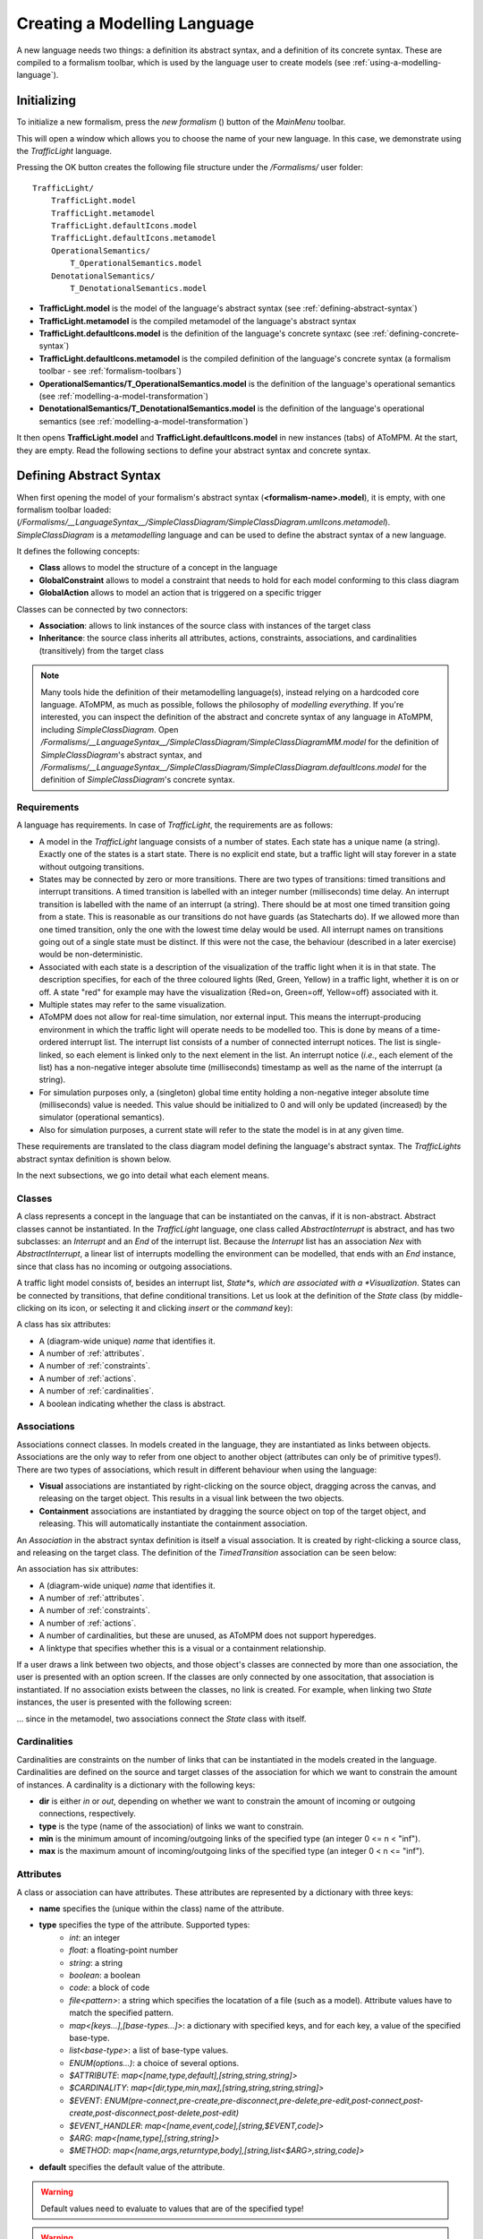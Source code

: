 .. _creating-a-modelling-language:

Creating a Modelling Language
=============================

A new language needs two things: a definition its abstract syntax, and a definition of its concrete syntax. These are compiled to a formalism toolbar, which is used by the language user to create models (see :ref:`using-a-modelling-language`).

Initializing
------------

To initialize a new formalism, press the *new formalism* (|newFormalism.icon|) button of the *MainMenu* toolbar.

.. |newFormalism.icon| image:: img/newFormalism.icon.png
    :class: inline-image
    :scale: 50
    
This will open a window which allows you to choose the name of your new language. In this case, we demonstrate using the *TrafficLight* language.

.. image:: img/new_formalism.png

Pressing the OK button creates the following file structure under the */Formalisms/* user folder::
    
    TrafficLight/
        TrafficLight.model
        TrafficLight.metamodel
        TrafficLight.defaultIcons.model
        TrafficLight.defaultIcons.metamodel
        OperationalSemantics/
            T_OperationalSemantics.model
        DenotationalSemantics/
            T_DenotationalSemantics.model

* **TrafficLight.model** is the model of the language's abstract syntax (see :ref:`defining-abstract-syntax`)
* **TrafficLight.metamodel** is the compiled metamodel of the language's abstract syntax
* **TrafficLight.defaultIcons.model** is the definition of the language's concrete syntaxc (see :ref:`defining-concrete-syntax`)
* **TrafficLight.defaultIcons.metamodel** is the compiled definition of the language's concrete syntax (a formalism toolbar - see :ref:`formalism-toolbars`)
* **OperationalSemantics/T_OperationalSemantics.model** is the definition of the language's operational semantics (see :ref:`modelling-a-model-transformation`)
* **DenotationalSemantics/T_DenotationalSemantics.model** is the definition of the language's operational semantics (see :ref:`modelling-a-model-transformation`)

It then opens **TrafficLight.model** and **TrafficLight.defaultIcons.model** in new instances (tabs) of AToMPM. At the start, they are empty. Read the following sections to define your abstract syntax and concrete syntax.

.. _defining-abstract-syntax:

Defining Abstract Syntax
------------------------

When first opening the model of your formalism's abstract syntax (**<formalism-name>.model**), it is empty, with one formalism toolbar loaded: |SCDToolbar| (*/Formalisms/__LanguageSyntax__/SimpleClassDiagram/SimpleClassDiagram.umlIcons.metamodel*). *SimpleClassDiagram* is a *metamodelling* language and can be used to define the abstract syntax of a new language.

.. |SCDToolbar| image:: img/SCDToolbar.png
    :class: inline-image
    
It defines the following concepts:

* **Class** allows to model the structure of a concept in the language
* **GlobalConstraint** allows to model a constraint that needs to hold for each model conforming to this class diagram
* **GlobalAction** allows to model an action that is triggered on a specific trigger

Classes can be connected by two connectors:

* **Association**: allows to link instances of the source class with instances of the target class
* **Inheritance**: the source class inherits all attributes, actions, constraints, associations, and cardinalities (transitively) from the target class

.. note:: Many tools hide the definition of their metamodelling language(s), instead relying on a hardcoded core language. AToMPM, as much as possible, follows the philosophy of *modelling everything*. If you're interested, you can inspect the definition of the abstract and concrete syntax of any language in AToMPM, including *SimpleClassDiagram*. Open */Formalisms/__LanguageSyntax__/SimpleClassDiagram/SimpleClassDiagramMM.model* for the definition of *SimpleClassDiagram*'s abstract syntax, and */Formalisms/__LanguageSyntax__/SimpleClassDiagram/SimpleClassDiagram.defaultIcons.model* for the definition of *SimpleClassDiagram*'s concrete syntax.

Requirements
^^^^^^^^^^^^
A language has requirements. In case of *TrafficLight*, the requirements are as follows:

* A model in the *TrafficLight* language consists of a number of states. Each state has a unique name (a string). Exactly one of the states is a start state. There is no explicit end state, but a traffic light will stay forever in a state without outgoing transitions.
* States may be connected by zero or more transitions. There are two types of transitions: timed transitions and interrupt transitions. A timed transition is labelled with an integer number (milliseconds) time delay. An interrupt transition is labelled with the name of an interrupt (a string). There should be at most one timed transition going from a state. This is reasonable as our transitions do not have guards (as Statecharts do). If we allowed more than one timed transition, only the one with the lowest time delay would be used. All interrupt names on transitions going out of a single state must be distinct. If this were not the case, the behaviour (described in a later exercise) would be non-deterministic.
* Associated with each state is a description of the visualization of the traffic light when it is in that state. The description specifies, for each of the three coloured lights (Red, Green, Yellow) in a traffic light, whether it is on or off. A state "red" for example may have the visualization {Red=on, Green=off, Yellow=off} associated with it.
* Multiple states may refer to the same visualization.
* AToMPM does not allow for real-time simulation, nor external input. This means the interrupt-producing environment in which the traffic light will operate needs to be modelled too. This is done by means of a time-ordered interrupt list. The interrupt list consists of a number of connected interrupt notices. The list is single-linked, so each element is linked only to the next element in the list. An interrupt notice (*i.e.*, each element of the list) has a non-negative integer absolute time (milliseconds) timestamp as well as the name of the interrupt (a string).
* For simulation purposes only, a (singleton) global time entity holding a non-negative integer absolute time (milliseconds) value is needed. This value should be initialized to 0 and will only be updated (increased) by the simulator (operational semantics).
* Also for simulation purposes, a current state will refer to the state the model is in at any given time.

These requirements are translated to the class diagram model defining the language's abstract syntax. The *TrafficLights* abstract syntax definition is shown below.

.. image:: img/trafficlights_as.png

In the next subsections, we go into detail what each element means.

.. _classes:

Classes
^^^^^^^
A class represents a concept in the language that can be instantiated on the canvas, if it is non-abstract. Abstract classes cannot be instantiated. In the *TrafficLight* language, one class called *AbstractInterrupt* is abstract, and has two subclasses: an *Interrupt* and an *End* of the interrupt list. Because the *Interrupt* list has an association *Nex* with *AbstractInterrupt*, a linear list of interrupts modelling the environment can be modelled, that ends with an *End* instance, since that class has no incoming or outgoing associations.

A traffic light model consists of, besides an interrupt list, *State*s, which are associated with a *Visualization*. States can be connected by transitions, that define conditional transitions. Let us look at the definition of the *State* class (by middle-clicking on its icon, or selecting it and clicking *insert* or the *command* key):

.. image:: img/state.png

A class has six attributes:

* A (diagram-wide unique) *name* that identifies it.
* A number of :ref:`attributes`.
* A number of :ref:`constraints`.
* A number of :ref:`actions`.
* A number of :ref:`cardinalities`.
* A boolean indicating whether the class is abstract.

.. _associations:

Associations
^^^^^^^^^^^^
Associations connect classes. In models created in the language, they are instantiated as links between objects. Associations are the only way to refer from one object to another object (attributes can only be of primitive types!). There are two types of associations, which result in different behaviour when using the language:

* **Visual** associations are instantiated by right-clicking on the source object, dragging across the canvas, and releasing on the target object. This results in a visual link between the two objects.
* **Containment** associations are instantiated by dragging the source object on top of the target object, and releasing. This will automatically instantiate the containment association.

An *Association* in the abstract syntax definition is itself a visual association. It is created by right-clicking a source class, and releasing on the target class. The definition of the *TimedTransition* association can be seen below:

.. image:: img/timed_transition.png

An association has six attributes:

* A (diagram-wide unique) *name* that identifies it.
* A number of :ref:`attributes`.
* A number of :ref:`constraints`.
* A number of :ref:`actions`.
* A number of cardinalities, but these are unused, as AToMPM does not support hyperedges.
* A linktype that specifies whether this is a visual or a containment relationship.

If a user draws a link between two objects, and those object's classes are connected by more than one association, the user is presented with an option screen. If the classes are only connected by one associtation, that association is instantiated. If no association exists between the classes, no link is created. For example, when linking two *State* instances, the user is presented with the following screen:

.. image:: img/association_option.png

... since in the metamodel, two associations connect the *State* class with itself.

.. _cardinalities:

Cardinalities
^^^^^^^^^^^^^
Cardinalities are constraints on the number of links that can be instantiated in the models created in the language. Cardinalities are defined on the source and target classes of the association for which we want to constrain the amount of instances. A cardinality is a dictionary with the following keys:

* **dir** is either *in* or *out*, depending on whether we want to constrain the amount of incoming or outgoing connections, respectively.
* **type** is the type (name of the association) of links we want to constrain.
* **min** is the minimum amount of incoming/outgoing links of the specified type (an integer 0 <= n < "inf").
* **max** is the maximum amount of incoming/outgoing links of the specified type (an integer 0 < n <= "inf").

.. _attributes:

Attributes
^^^^^^^^^^
A class or association can have attributes. These attributes are represented by a dictionary with three keys:

* **name** specifies the (unique within the class) name of the attribute.
* **type** specifies the type of the attribute. Supported types:
    * *int*: an integer
    * *float*: a floating-point number
    * *string*: a string
    * *boolean*: a boolean
    * *code*: a block of code
    * *file<pattern>*: a string which specifies the locatation of a file (such as a model). Attribute values have to match the specified pattern.
    * *map<[keys...],[base-types...]>*: a dictionary with specified keys, and for each key, a value of the specified base-type.
    * *list<base-type>*: a list of base-type values.
    * *ENUM(options...)*: a choice of several options.
    * *$ATTRIBUTE*: *map<[name,type,default],[string,string,string]>*
    * *$CARDINALITY*: *map<[dir,type,min,max],[string,string,string,string]>*
    * *$EVENT*: *ENUM(pre-connect,pre-create,pre-disconnect,pre-delete,pre-edit,post-connect,post-create,post-disconnect,post-delete,post-edit)*
    * *$EVENT_HANDLER*: *map<[name,event,code],[string,$EVENT,code]>*	
    * *$ARG*: *map<[name,type],[string,string]>*	
    * *$METHOD*: *map<[name,args,returntype,body],[string,list<$ARG>,string,code]>*
* **default** specifies the default value of the attribute.

.. warning:: Default values need to evaluate to values that are of the specified type!

.. warning:: When defining a map/ENUM, its keys/options are defined as a comma-separated list. Do NOT insert any whitespaces before or after the comma's, as these will be seen as part of the key/option name.

Depending on the type, the editor presented to the user is different. For an int/float/string it is an input field, for code a text area, for a file the user is presented with a file browser, etc.

.. _inheritance:

Inheritance
^^^^^^^^^^^
Two classes can be linked by :ref:`associations`, but also by an inheritance link. In the *TrafficLights* example, for example, *Interrupt* and *End* inherit from *AbstractInterrupt*. A subclass inherits :ref:`attributes`, :ref:`actions`, :ref:`constraints`, and :ref:`cardinalities` from its superclass. If the subclass defines any item with the same name, it overwrites the definition found in the parent.

.. _constraints:

Constraints
^^^^^^^^^^^
There are two types of constraints: global constraints (instantiated from the *SimpleClassDiagram* toolbar) and local constraints (in the definition of a class). They differ only in what they can "see": a global constraint is defined over the whole model, while a local constraint is evaluated in the context of an object, and can only "see" the object's structure and its neighbors.

A constraint is evaluated when an event triggers. An explanation of all triggers can be found under :ref:`triggers`.

A constraint needs to evaluate to a boolean value. The constraint code is written in Javascript. This means **the last statement executed by the constraint needs to evaluate to a boolean value**. For example, let's model the constraint that only one instance of the *Time* class can be instantiated.

As a local constraint:

.. image:: img/local_constraint.png

.. warning:: Multi-line local constraints need to have each line end with "\\".

One disadvantage of this constraint is that the minimum number of instances (also 1) is not checked. A global constraint solves this:

.. image:: img/global_constraint.png

This constraint checks, when the user presses the *validate* button on the *MainMenu* toolbar, whether exactly one instance of the *Time* class is instantiated. For more information on which functions are available, see :ref:`action-library`.

.. _actions:

Actions
^^^^^^^
There are two types of actions: global actions (instantiated from the *SimpleClassDiagram* toolbar) and local actions (in the definition of a class). They differ only in what they can "see": a global action is defined over the whole model, while a local action is evaluated in the context of an object, and can only "see" the object's structure and its neighbors.

An action is evaluated when an event triggers. An explanation of all triggers can be found under :ref:`triggers`.

For example, let's model an action that sets the *clock* attribute of a *Time* instance to 0 whenever a *Time* instance is created. Note that this is not really necessary, as the default value already makes sure the attribute is correctly initialized.

As a local action:

.. image:: img/local_action.png

.. warning:: Multi-line local actions need to have each line end with "\\".

As a global action:

.. image:: img/global_action.png

One major disadvantage of the global action is that the clock will be set to 0 every time an instance is created, regardless of its type.

.. _triggers:

Triggers
^^^^^^^^
The events that can trigger are:

* **pre-connect**, which triggers just before two instances are connected
* **pre-create**, which triggers just before an instance is created
* **pre-disconnect**, which triggers just before a link between two instances is deleted
* **pre-delete**, which triggers just before an instance is deleted
* **pre-edit**, which triggers just before an instance is edited
* **post-connect**, which triggers just after two instances are connected
* **post-create**, which triggers just after an instance is created
* **post-disconnect**, which triggers just after a link between two instances is deleted
* **post-delete**, which triggers just after an instance is deleted
* **post-edit**, which triggers just after an instance is edited
* **verify**, which triggers when the user presses the *verify* button on the *MainMenu* toolbar

.. note:: A constraint/action with no defined triggers will execute on the *verify* event. These constraints/actions should be updated to select the event explicitly.

.. _action-library:

Action Library
^^^^^^^^^^^^^^

.. rst-class:: table-with-borders

+---------------------------------+-------------------------------------+-------------------------------------------------------------------------------+
| name                            | parameters                          | Description                                                                   |
+=================================+=====================================+===============================================================================+
| getAttr(_attr[, _id])           | * *_attr*: string                   | Return the value of the given attribute from the given entity, specified      |
|                                 | * *_id*: string                     | via its abstract syntax identifier. If no such attribute exists, the          |
|                                 |                                     | current constraint, action, mapper, or parser is immediately interrupted      |
|                                 |                                     | and an error is presented to the user.                                        |
+---------------------------------+-------------------------------------+-------------------------------------------------------------------------------+
| hasAttr(_attr[, _id])           | * *_attr*: string                   | Returns *true* if the given entity, specified via its abstract syntax         |
|                                 | * *_id*: string                     | identifier, has an attribute named *attr*, *false* otherwise.                 |
+---------------------------------+-------------------------------------+-------------------------------------------------------------------------------+
| getAttrNames(_id)               | * *_id*: string                     | Return all attribute names of the given entity, specified via its abstract    |
|                                 |                                     | syntax identifier.                                                            |
+---------------------------------+-------------------------------------+-------------------------------------------------------------------------------+
| getAllNodes(_fulltypes)         | * *_fulltypes*: list<string>        | Return the abstract syntax identifiers of all entities whose types are        |
|                                 |                                     | contained within the fulltypes array. If it is omitted, return the abstract   |
|                                 |                                     | syntax identifiers of all entities. The notion of full types is best          |
|                                 |                                     | explained by example: the full type of a SimpleClassDiagram.Class entity is   |
|                                 |                                     | "/Formalisms/__LanguageSyntax__/SimpleClassDiagram/SimpleClassDiagram/Class". |
+---------------------------------+-------------------------------------+-------------------------------------------------------------------------------+
| getNeighbors(_dir[, _type, _id])| * *_dir*: string                    | Return neighbours of the given entity, specified via its abstract syntax      |
|                                 | * *_type*: string                   | identifier. The *_dir* parameter can take on three values: "in" implies that  |
|                                 | * *_id*: string                     | only inbound neighbours should be returned, "out" implies that only outbound  |
|                                 |                                     | neighbours should be returned, "*" implies that neighbours in either          |
|                                 |                                     | direction should be returned. Finally, the *_type* parameter can be set to    |
|                                 |                                     | indicate that only neighbours of the given full type should be re turned. The |
|                                 |                                     | notion of full types is best explained by example: the full type of a         |
|                                 |                                     | SimpleClassDiagram.Class entity is                                            |
|                                 |                                     | "/Formalisms/__LanguageSyntax__/SimpleClassDiagram/SimpleClassDiagram/Class". |
|                                 |                                     | To match any type, use "*".                                                   |
+---------------------------------+-------------------------------------+-------------------------------------------------------------------------------+
| print(msg)                      | * *msg*: string                     | Print the given string to the console that launched the AToMPM back-end.      |
+---------------------------------+-------------------------------------+-------------------------------------------------------------------------------+
| setAttr(_attr, _val[, _id])     | * *_attr*: string                   | Update the given attribute of the given entity, specified via its abstract    |
|                                 | * *_val*: any                       | syntax identifier, to the given value. Note that this function is only        |
|                                 | * *_id*: string                     | available from within meta-modelling actions. Also, beware the fact that      |
|                                 |                                     | calls to *setAttr()* are not treated like normal model updates (*i.e.*, they  |
|                                 |                                     | do not trigger pre-editing constraints and post-editing actions).             |
+---------------------------------+-------------------------------------+-------------------------------------------------------------------------------+

.. warning:: The *getNeighbors* returns only DIRECT neighbors. For instances of classes, this means its neighbors are *links* (instances of associations), and not the instances of classes that the instance is connected with through these links. A link always has exactly one incoming and one outgoing neighbor.

.. _defining-concrete-syntax:

Defining Concrete Syntax
------------------------

.. image:: img/cs_toolbar.png

The concrete syntax definition of a language is a model in the */Formalisms/__LanguageSyntax__/ConcreteSyntax.defaultIcons.metamodel* language. It defines for each non-abstract class and association a visual icon.

There are two "main" classes: **Icon** and **Link**. The first is a container for visual elements that make up the visualization of a class instance. The second is a definition of the visualization of an association instance (an arrow). For example, this is the definition of the concrete syntax of the *TrafficLights* language:

.. image:: img/trafficlights_cs.png

.. warning:: Naming is very important. The *typename* attribute of an icon needs to be the name of the class followed by the suffix *Icon*, and the *typename* attribute of a link needs to be the name of the association followed by the suffix *Link*. For example, *StateIcon* and *TimedTransitionLink*.

.. note:: For Icons, place its contents as close as possible to the top-left corner. This ensures that the icon is instantiated as close as possible to the mouse position.

*Icon* and *Link* contents are modelled as instances of eight classes:

#. *Rectangle*
    * *width* defines the width (in pixels).
    * *height* defines the width (in pixels).
    * *cornerRadius* defines the amount of rounding of the corners (as a percentage).
#. *Text*
    * *textContent* defines the text content of the text element.
#. *Circle*
    * *r* defines the readius of the instantiated rectangle (in pixels).
#. *Ellips*
    * *rx* defines the radius on the x-axis (in pixels).
    * *ry* defines the radius on the y-axis (in pixels).
#. *Polygon*
    * *r* defines the radius (in pixels).
    * *sides* defines the amount of sides.
#. *Star*
    * *r* defines the radius (in pixels).
    * *rays* defines the amount of rays.
#. *Path*
    * *segments* defines the segments of the path -- this allows for arbitrary shapes using the `SVG Paths <https://www.w3.org/TR/SVG/paths.html>`_ syntax.
#. *Image*
    * *src* specifies where the image can be found. This is a path relative to your user folder. It is recommended to put your images in your formalism folder (for example */Formalisms/<FormalismName>/images/*).
    * *width* defines the width of the image (in pixels).
    * *height* defines the width of the image (in pixels).
    
.. warning:: Scaling your elements with the geometry controls does not affect the size of the instantiated elements! You need to change the *width*/*height*/*r*/*rx*/*ry* attributes (depending on the element).

Mappers and Parsers
^^^^^^^^^^^^^^^^^^^
All visual elements have a number of attributes that change its appearance. For example, a circle has a radius that can be changed to resize it. But, you might want to make the values of concrete syntax attributes depend on the values of abstract syntax attributes, and vice versa, make the values of abstract syntax attributes depend on the value of concrete syntax attributes.

For example, a class might have a "name" attribute. It makes sense to include a *Text* instance in the icon definition for that class, but normally, the text content is fixed. Mappers make it possible to map the content of the name on the content of the text visual element. Converesely, let's say we want to access the position of an element in abstract syntax. Normally, the position attribute is only a concrete syntax attribute. Parsers make it possible to parse the content of the position attribute and change the abstract syntax attribute.

The actions available in the parser and mapper are found in the :ref:`action-library`.

For the *TrafficLights* attribute, the icon of the *State* class consists of a circle and a text, which should display the name of the state. The definition of the text element is as follows:

.. image:: img/mapper_example.png

Conversely, if the content of the text is changed, it is parsed as the name of the *State* instance.

More complex mappers are possible. The visualization of a traffic light consists of an oval with three circles: the top is the red light, the middle the yellow light, and the bottom the green light. Depending on the abtract syntax attributes, each light is either grey or its proper color. The definition of the mapper for the red circle looks like this:

.. image:: img/complex_mapper_example.png

No parser is defined, as it is not possible to change the style of the concrete syntax element without changing the abstract syntax.

Compiling
---------

Both the abstract syntax definition and the concrete syntax definition need to be compiled before they can be used as a language. To do this, we use the compilation toolbar:

.. image:: img/compilation_toolbar.png

To compile your abstract syntax, make sure the current active model is the abstract syntax definition of your language, and press the second button. This will display a file browser. Browse to the location of your language and choose the *<formalism-name>.metamodel* file as a target. For the *TrafficLights* example:

.. image:: img/compile_as.png

To compile your concrete syntax, make sure the current active model is the concrete syntax definition of your language, and press the first button. This will display a file browser. Browse to the location of your language and choose the *<formalism-name>.defaultIcons.metamodel* file as a target. For the *TrafficLights* example:

.. image:: img/compile_cs.png

Each time you make a change to your abstract or concrete syntax, recompile them before using them.
